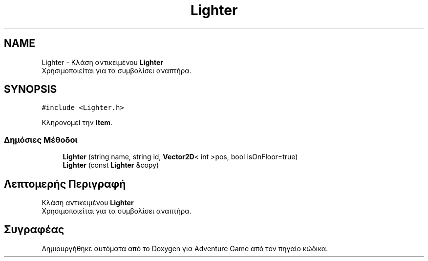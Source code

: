 .TH "Lighter" 3 "Παρ 19 Ιουν 2020" "Version Alpha" "Adventure Game" \" -*- nroff -*-
.ad l
.nh
.SH NAME
Lighter \- Κλάση αντικειμένου \fBLighter\fP 
.br
 Χρησιμοποιείται για τα συμβολίσει αναπτήρα\&.  

.SH SYNOPSIS
.br
.PP
.PP
\fC#include <Lighter\&.h>\fP
.PP
Κληρονομεί την \fBItem\fP\&.
.SS "Δημόσιες Μέθοδοι"

.in +1c
.ti -1c
.RI "\fBLighter\fP (string name, string id, \fBVector2D\fP< int >pos, bool isOnFloor=true)"
.br
.ti -1c
.RI "\fBLighter\fP (const \fBLighter\fP &copy)"
.br
.in -1c
.SH "Λεπτομερής Περιγραφή"
.PP 
Κλάση αντικειμένου \fBLighter\fP 
.br
 Χρησιμοποιείται για τα συμβολίσει αναπτήρα\&. 

.SH "Συγραφέας"
.PP 
Δημιουργήθηκε αυτόματα από το Doxygen για Adventure Game από τον πηγαίο κώδικα\&.
